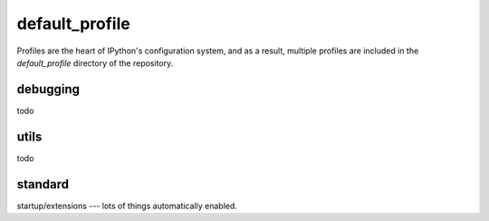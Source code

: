 ===============
default_profile
===============

.. module:: default_profile
   :synopsis: Root of the source code

Profiles are the heart of IPython's configuration system, and as a result,
multiple profiles are included in the `default_profile` directory of the
repository.

debugging
==========

todo

utils
=====

todo


standard
========

startup/extensions --- lots of things automatically enabled.

